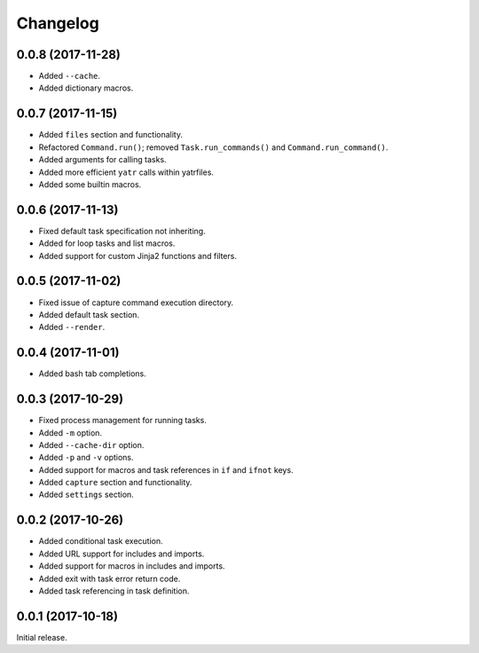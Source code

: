 Changelog
---------

0.0.8 (2017-11-28)
~~~~~~~~~~~~~~~~~~

* Added ``--cache``.
* Added dictionary macros.

0.0.7 (2017-11-15)
~~~~~~~~~~~~~~~~~~

* Added ``files`` section and functionality.
* Refactored ``Command.run()``; removed ``Task.run_commands()`` and ``Command.run_command()``.
* Added arguments for calling tasks.
* Added more efficient ``yatr`` calls within yatrfiles.
* Added some builtin macros.

0.0.6 (2017-11-13)
~~~~~~~~~~~~~~~~~~

* Fixed default task specification not inheriting.
* Added for loop tasks and list macros.
* Added support for custom Jinja2 functions and filters.

0.0.5 (2017-11-02)
~~~~~~~~~~~~~~~~~~

* Fixed issue of capture command execution directory.
* Added default task section.
* Added ``--render``.

0.0.4 (2017-11-01)
~~~~~~~~~~~~~~~~~~

* Added bash tab completions.

0.0.3 (2017-10-29)
~~~~~~~~~~~~~~~~~~

* Fixed process management for running tasks.
* Added ``-m`` option.
* Added ``--cache-dir`` option.
* Added ``-p`` and ``-v`` options.
* Added support for macros and task references in ``if`` and ``ifnot`` keys.
* Added ``capture`` section and functionality.
* Added ``settings`` section.

0.0.2 (2017-10-26)
~~~~~~~~~~~~~~~~~~

* Added conditional task execution.
* Added URL support for includes and imports.
* Added support for macros in includes and imports.
* Added exit with task error return code.
* Added task referencing in task definition.

0.0.1 (2017-10-18)
~~~~~~~~~~~~~~~~~~

Initial release.
